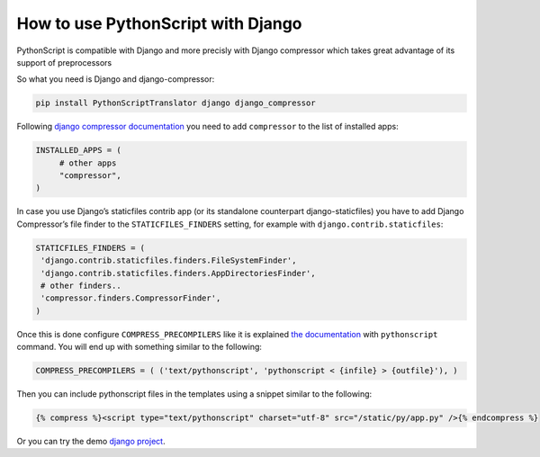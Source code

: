How to use PythonScript with Django
###################################

PythonScript is compatible with Django and more precisly with Django compressor which takes great advantage of its support of preprocessors

So what you need is Django and django-compressor:

.. code-block:: sh

   pip install PythonScriptTranslator django django_compressor

Following `django compressor documentation <http://django-compressor.readthedocs.org/en/latest/quickstart/#installation>`_
you need to add ``compressor`` to the list of installed apps:

.. code-block:: python

   INSTALLED_APPS = (
        # other apps
        "compressor",
   )

In case you use Django’s staticfiles contrib app (or its standalone counterpart django-staticfiles) you have to add Django Compressor’s file finder to the ``STATICFILES_FINDERS`` setting, for example with ``django.contrib.staticfiles``:

.. code-block:: python

   STATICFILES_FINDERS = (
    'django.contrib.staticfiles.finders.FileSystemFinder',
    'django.contrib.staticfiles.finders.AppDirectoriesFinder',
    # other finders..
    'compressor.finders.CompressorFinder',
   )

Once this is done configure ``COMPRESS_PRECOMPILERS`` like it is explained `the documentation <http://django_compressor.readthedocs.org/en/latest/settings/#django.conf.settings.COMPRESS_PRECOMPILERS>`_ with ``pythonscript`` command. You will end up with something similar to the following:

.. code-block:: python

   COMPRESS_PRECOMPILERS = ( ('text/pythonscript', 'pythonscript < {infile} > {outfile}'), )

Then you can include pythonscript files in the templates using a snippet similar to the following:

.. code-block:: html

   {% compress %}<script type="text/pythonscript" charset="utf-8" src="/static/py/app.py" />{% endcompress %}

Or you can try the demo `django project <https://github.com/PythonScript-/PythonScript/tree/master/django-demo>`_.

